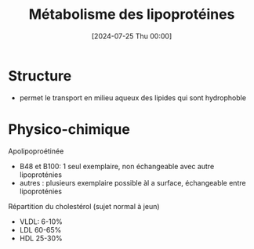 #+title:      Métabolisme des lipoprotéines
#+date:       [2024-07-25 Thu 00:00]
#+filetags:   :biochimie:
#+identifier: 20240725T000025

* Structure
- permet le transport en milieu aqueux des lipides qui sont hydrophoble
 [[file:images/biochimie/lipoprotéines.png]]
* Physico-chimique
Apolipoproétinée
- B48 et B100: 1 seul exemplaire, non échangeable avec autre lipoproténies
- autres : plusieurs exemplaire possible àl a surface, échangeable entre lipoproténies

Répartition du cholestérol (sujet normal à jeun)
- VLDL: 6-10%
- LDL 60-65%
- HDL 25-30%

